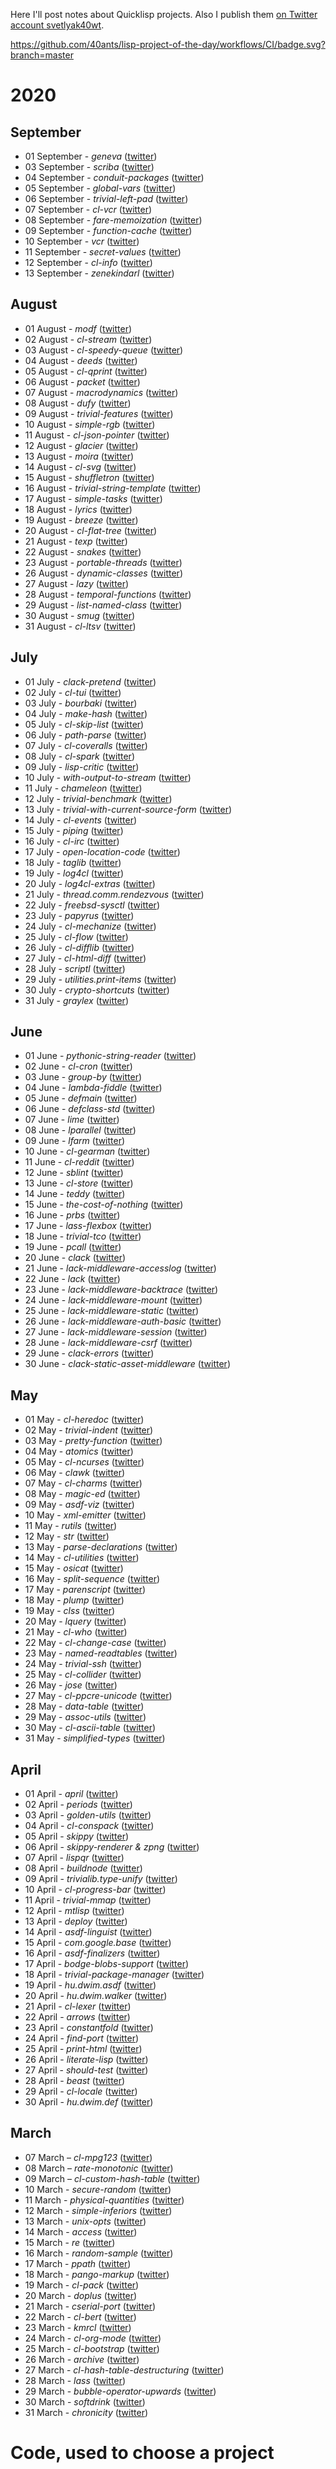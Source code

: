 # -*- encoding:utf-8 Mode: POLY-ORG;  -*- ---
Here I'll post notes about Quicklisp projects. Also I publish them
[[https://twitter.com/search?q=%40svetlyak40wt%20%23poftheday&src=typed_query&f=live][on Twitter account svetlyak40wt]].

[[https://github.com/40ants/lisp-project-of-the-day/workflows/CI/badge.svg?branch=master]]

* 2020
** September
- 01 September - [[content/2020/09/0177-geneva.org][geneva]] ([[https://twitter.com/svetlyak40wt/status/1300900818649055232][twitter]])
- 03 September - [[content/2020/09/0178-scriba.org][scriba]] ([[https://twitter.com/svetlyak40wt/status/1301583177505538048][twitter]])
- 04 September - [[content/2020/09/0179-conduit-packages.org][conduit-packages]] ([[https://twitter.com/svetlyak40wt/status/1301939615914512392][twitter]])
- 05 September - [[content/2020/09/0180-global-vars.org][global-vars]] ([[https://twitter.com/svetlyak40wt/status/1302320218321149953][twitter]])
- 06 September - [[content/2020/09/0181-trivial-left-pad.org][trivial-left-pad]] ([[https://twitter.com/svetlyak40wt/status/1302625207778242561][twitter]])
- 07 September - [[content/2020/09/0182-cl-vcr.org][cl-vcr]] ([[https://twitter.com/svetlyak40wt/status/1303063599640915978][twitter]])
- 08 September - [[content/2020/09/0183-fare-memoization.org][fare-memoization]] ([[https://twitter.com/svetlyak40wt/status/1303418854551564290][twitter]])
- 09 September - [[content/2020/09/0184-function-cache.org][function-cache]] ([[https://twitter.com/svetlyak40wt/status/1303780414864134146][twitter]])
- 10 September - [[content/2020/09/0185-vcr.org][vcr]] ([[https://twitter.com/svetlyak40wt/status/1304142183516209154][twitter]])
- 11 September - [[content/2020/09/0186-secret-values.org][secret-values]] ([[https://twitter.com/svetlyak40wt/status/1304459185543958530][twitter]])
- 12 September - [[content/2020/09/0187-cl-info.org][cl-info]] ([[https://twitter.com/svetlyak40wt/status/1304862533266931712][twitter]])
- 13 September - [[content/2020/09/0188-zenekindarl.org][zenekindarl]] ([[https://twitter.com/svetlyak40wt/status/1305236308508520448][twitter]])

** August
- 01 August - [[content/2020/08/0148-modf.org][modf]] ([[https://twitter.com/svetlyak40wt/status/1289615369510875136][twitter]])
- 02 August - [[content/2020/08/0149-cl-stream.org][cl-stream]] ([[https://twitter.com/svetlyak40wt/status/1290026260609949697][twitter]])
- 03 August - [[content/2020/08/0150-cl-speedy-queue.org][cl-speedy-queue]] ([[https://twitter.com/svetlyak40wt/status/1290395817803681793][twitter]])
- 04 August - [[content/2020/08/0151-deeds.org][deeds]] ([[https://twitter.com/svetlyak40wt/status/1290725800052916225][twitter]])
- 05 August - [[content/2020/08/0152-cl-qprint.org][cl-qprint]] ([[https://twitter.com/svetlyak40wt/status/1291109339680432129][twitter]])
- 06 August - [[content/2020/08/0153-packet.org][packet]] ([[https://twitter.com/svetlyak40wt/status/1291480619965349889][twitter]])
- 07 August - [[content/2020/08/0154-macrodynamics.org][macrodynamics]] ([[https://twitter.com/svetlyak40wt/status/1291828519027253250][twitter]])
- 08 August - [[content/2020/08/0155-dufy.org][dufy]] ([[https://twitter.com/svetlyak40wt/status/1292201597175554049][twitter]])
- 09 August - [[content/2020/08/0156-trivial-features.org][trivial-features]] ([[https://twitter.com/svetlyak40wt/status/1292559938510823424][twitter]])
- 10 August - [[content/2020/08/0157-simple-rgb.org][simple-rgb]] ([[https://twitter.com/svetlyak40wt/status/1292881944108240896][twitter]])
- 11 August - [[content/2020/08/0158-cl-json-pointer.org][cl-json-pointer]] ([[https://twitter.com/svetlyak40wt/status/1293276553695170560][twitter]])
- 12 August - [[content/2020/08/0159-glacier.org][glacier]] ([[https://twitter.com/svetlyak40wt/status/1293638583849562113][twitter]])
- 13 August - [[content/2020/08/0160-moira.org][moira]] ([[https://twitter.com/svetlyak40wt/status/1293986693717139462][twitter]])
- 14 August - [[content/2020/08/0161-cl-svg.org][cl-svg]] ([[https://twitter.com/svetlyak40wt/status/1294401139820175363][twitter]])
- 15 August - [[content/2020/08/0162-shuffletron.org][shuffletron]] ([[https://twitter.com/svetlyak40wt/status/1294733698575761412][twitter]])
- 16 August - [[content/2020/08/0163-trivial-string-template.org][trivial-string-template]] ([[https://twitter.com/svetlyak40wt/status/1295069619108171776][twitter]])
- 17 August - [[content/2020/08/0164-simple-tasks.org][simple-tasks]] ([[https://twitter.com/svetlyak40wt/status/1295457080996921344][twitter]])
- 18 August - [[content/2020/08/0165-lyrics.org][lyrics]] ([[https://twitter.com/svetlyak40wt/status/1295825819147927552][twitter]])
- 19 August - [[content/2020/08/0166-breeze.org][breeze]] ([[https://twitter.com/svetlyak40wt/status/1296181964731551744][twitter]])
- 20 August - [[content/2020/08/0167-cl-flat-tree][cl-flat-tree]] ([[https://twitter.com/svetlyak40wt/status/1296533688474390535][twitter]])
- 21 August - [[content/2020/08/0168-texp.org][texp]] ([[https://twitter.com/svetlyak40wt/status/1296862545874161666][twitter]])
- 22 August - [[content/2020/08/0169-snakes][snakes]] ([[https://twitter.com/svetlyak40wt/status/1297254695258533890][twitter]])
- 23 August - [[content/2020/08/0170-portable-threads.org][portable-threads]] ([[https://twitter.com/svetlyak40wt/status/1297595282536923137][twitter]])
- 26 August - [[content/2020/08/0171-dynamic-classes.org][dynamic-classes]] ([[https://twitter.com/svetlyak40wt/status/1298528945768341504][twitter]])
- 27 August - [[content/2020/08/0172-lazy.org][lazy]] ([[https://twitter.com/svetlyak40wt/status/1298735259480207360][twitter]])
- 28 August - [[content/2020/08/0173-temporal-functions.org][temporal-functions]] ([[https://twitter.com/svetlyak40wt/status/1299437831769780225][twitter]])
- 29 August - [[content/2020/08/0174-list-named-class.org][list-named-class]] ([[https://twitter.com/svetlyak40wt/status/1299806884493393926][twitter]])
- 30 August - [[content/2020/08/0175-smug.org][smug]] ([[https://twitter.com/svetlyak40wt/status/1300156301222215680][twitter]])
- 31 August - [[content/2020/08/0176-cl-ltsv.org][cl-ltsv]] ([[https://twitter.com/svetlyak40wt/status/1300521089387331586][twitter]])

** July
- 01 July - [[content/2020/07/0117-clack-pretend.org][clack-pretend]] ([[https://twitter.com/svetlyak40wt/status/1278412219798216704][twitter]])
- 02 July - [[content/2020/07/0118-cl-tui.org][cl-tui]] ([[https://twitter.com/svetlyak40wt/status/1278786496556916749][twitter]])
- 03 July - [[content/2020/07/0119-bourbaki.org][bourbaki]] ([[https://twitter.com/svetlyak40wt/status/1279126124610584578][twitter]])
- 04 July - [[content/2020/07/0120-make-hash.org][make-hash]] ([[https://twitter.com/svetlyak40wt/status/1279509380732522497][twitter]])
- 05 July - [[content/2020/07/0121-cl-skip-list.org][cl-skip-list]] ([[https://twitter.com/svetlyak40wt/status/1279834352575287303][twitter]])
- 06 July - [[content/2020/07/0122-path-parse.org][path-parse]] ([[https://twitter.com/svetlyak40wt/status/1280200282228621312][twitter]])
- 07 July - [[content/2020/07/0123-cl-coveralls.org][cl-coveralls]] ([[https://twitter.com/svetlyak40wt/status/1280585175706087425][twitter]])
- 08 July - [[content/2020/07/0124-cl-spark.org][cl-spark]] ([[https://twitter.com/svetlyak40wt/status/1280921510719471617][twitter]])
- 09 July - [[content/2020/07/0125-lisp-critic.org][lisp-critic]] ([[https://twitter.com/svetlyak40wt/status/1281324539671126016][twitter]])
- 10 July - [[content/2020/07/0126-with-output-to-stream.org][with-output-to-stream]] ([[https://twitter.com/svetlyak40wt/status/1281668517138509825][twitter]])
- 11 July - [[content/2020/07/0127-chameleon.org][chameleon]] ([[https://twitter.com/svetlyak40wt/status/1282017137171759104][twitter]])
- 12 July - [[content/2020/07/0128-trivial-benchmark.org][trivial-benchmark]] ([[https://twitter.com/svetlyak40wt/status/1282406653384699904][twitter]])
- 13 July - [[content/2020/07/0129-trivial-with-current-source-form.org][trivial-with-current-source-form]] ([[https://twitter.com/svetlyak40wt/status/1282756887235239936][twitter]])
- 14 July - [[content/2020/07/0130-cl-events.org][cl-events]] ([[https://twitter.com/svetlyak40wt/status/1283124802627280898][twitter]])
- 15 July - [[content/2020/07/0131-piping.org][piping]] ([[https://twitter.com/svetlyak40wt/status/1283499253231484929][twitter]])
- 16 July - [[content/2020/07/0132-cl-irc.org][cl-irc]] ([[https://twitter.com/svetlyak40wt/status/1283856499215867904][twitter]])
- 17 July - [[content/2020/07/0133-open-location-code.org][open-location-code]] ([[https://twitter.com/svetlyak40wt/status/1284225928353251330][twitter]])
- 18 July - [[content/2020/07/0134-taglib.org][taglib]] ([[https://twitter.com/svetlyak40wt/status/1284573315907149824][twitter]])
- 19 July - [[content/2020/07/0135-log4cl.org][log4cl]] ([[https://twitter.com/svetlyak40wt/status/1284913921640534017][twitter]])
- 20 July - [[content/2020/07/0136-log4cl-extras.org][log4cl-extras]] ([[https://twitter.com/svetlyak40wt/status/1285313675549650950][twitter]])
- 21 July - [[content/202/07/0137-thread.comm.rendezvous.org][thread.comm.rendezvous]] ([[https://twitter.com/svetlyak40wt/status/1285674512806273024][twitter]])
- 22 July - [[content/2020/07/0138-freebsd-sysctl.org][freebsd-sysctl]] ([[https://twitter.com/svetlyak40wt/status/1286010379659878409][twitter]])
- 23 July - [[content/2020/07/139-papyrus.org][papyrus]] ([[https://twitter.com/svetlyak40wt/status/1286378615370846209][twitter]])
- 24 July - [[content/2020/07/0140-cl-mechanize.org][cl-mechanize]] ([[https://twitter.com/svetlyak40wt/status/1286725881671692291][twitter]])
- 25 July - [[content/2020/07/0141-cl-flow.org][cl-flow]] ([[https://twitter.com/svetlyak40wt/status/1287120773598064647][twitter]])
- 26 July - [[content/2020/07/0142-cl-difflib.org][cl-difflib]] ([[https://twitter.com/svetlyak40wt/status/1287472171611303936][twitter]])
- 27 July - [[content/2020/07/0143-cl-html-diff.org][cl-html-diff]] ([[https://twitter.com/svetlyak40wt/status/1287843116893048833][twitter]])
- 28 July - [[content/2020/07/0144-scriptl.org][scriptl]] ([[https://twitter.com/svetlyak40wt/status/1288193396956430336][twitter]])
- 29 July - [[content/2020/07/0145-utilities.print-items.org][utilities.print-items]] ([[https://twitter.com/svetlyak40wt/status/1288551170408144896][twitter]])
- 30 July - [[content/2020/07/0146-crypto-shortcuts.org][crypto-shortcuts]] ([[https://twitter.com/svetlyak40wt/status/1288919782289481729][twitter]])
- 31 July - [[content/2020/07/0147-graylex.org][graylex]] ([[https://twitter.com/svetlyak40wt/status/1289286290597240832][twitter]])

** June
- 01 June - [[content/2020/06/0086-pythonic-string-reader.org][pythonic-string-reader]] ([[https://twitter.com/svetlyak40wt/status/1267519478511874052][twitter]])
- 02 June - [[content/2020/06/0087-cl-cron.org][cl-cron]] ([[https://twitter.com/svetlyak40wt/status/1267908838470160393][twitter]])
- 03 June - [[content/2020/06/0088-group-by.org][group-by]] ([[https://twitter.com/svetlyak40wt/status/1268237575426318338][twitter]])
- 04 June - [[content/2020/06/0089-lambda-fiddle.org][lambda-fiddle]] ([[http://40ants.com/lisp-project-of-the-day/2020/05/0067-parse-declarations.html][twitter]])
- 05 June - [[content/2020/06/0090-defmain.org][defmain]] ([[https://twitter.com/svetlyak40wt/status/1268991267490484224][twitter]])
- 06 June - [[content/2020/06/0091-defclass-std.org][defclass-std]] ([[https://twitter.com/svetlyak40wt/status/1269343729724338181][twitter]])
- 07 June - [[content/2020/06/0092-lime.org][lime]] ([[https://twitter.com/svetlyak40wt/status/1269742654277005312][twitter]])
- 08 June - [[content/2020/06/0093-lparallel.org][lparallel]] ([[https://twitter.com/svetlyak40wt/status/1270024901227929602][twitter]])
- 09 June - [[content/2020/06/0094-lfarm.org][lfarm]] ([[https://twitter.com/svetlyak40wt/status/1270417617166258176][twitter]])
- 10 June - [[content/2020/06/0095-cl-gearman][cl-gearman]] ([[https://twitter.com/svetlyak40wt/status/1270782560096989184][twitter]])
- 11 June - [[content/2020/06/0096-cl-reddit.org][cl-reddit]] ([[https://twitter.com/svetlyak40wt/status/1271181659057070083][twitter]])
- 12 June - [[content/2020/06/0097-sblint.org][sblint]] ([[https://twitter.com/svetlyak40wt/status/1271542482338304001][twitter]])
- 13 June - [[content/2020-06-13/0098-cl-store.org][cl-store]] ([[https://twitter.com/svetlyak40wt/status/1271915568342450176][twitter]])
- 14 June - [[content/2020/06/0099-teddy.org][teddy]] ([[https://twitter.com/svetlyak40wt/status/1272258802683916288][twitter]])
- 15 June - [[content/2020/06/0100-the-cost-of-nothing.org][the-cost-of-nothing]] ([[https://twitter.com/svetlyak40wt/status/1272611434422304768][twitter]])
- 16 June - [[content/2020/06/0101-prbs.org][prbs]] ([[https://twitter.com/svetlyak40wt/status/1272974146218201088][twitter]])
- 17 June - [[content/2020/06/0102-lass-flexbox.org][lass-flexbox]] ([[https://twitter.com/svetlyak40wt/status/1273305547740188672][twitter]])
- 18 June - [[content/2020/06/0103-trivial-tco.org][trivial-tco]] ([[https://twitter.com/svetlyak40wt/status/1273708246243647488][twitter]])
- 19 June - [[content/2020/06/0104-pcall.org][pcall]] ([[https://twitter.com/svetlyak40wt/status/1274073411128623106][twitter]])
- 20 June - [[content/2020/06/0105-clack.org][clack]] ([[https://twitter.com/svetlyak40wt/status/1274405391300993027][twitter]])
- 21 June - [[content/2020/06/0106-lack-middleware-accesslog.org][lack-middleware-accesslog]] ([[https://twitter.com/svetlyak40wt/status/1274800051018235904][twitter]])
- 22 June - [[content/2020/06/0107-lack.org][lack]] ([[https://twitter.com/svetlyak40wt/status/1275149521505390593][twitter]])
- 23 June - [[content/2020/06/0108-lack-middleware-backtrace.org][lack-middleware-backtrace]] ([[https://twitter.com/svetlyak40wt/status/1275522888523829250][twitter]])
- 24 June - [[content/2020/06/0109-lack-middleware-mount.org][lack-middleware-mount]] ([[https://twitter.com/svetlyak40wt/status/1275879534756233216][twitter]])
- 25 June - [[content/2020/06/0110-lack-middleware-static.org][lack-middleware-static]] ([[https://twitter.com/svetlyak40wt/status/1276217285167001601][twitter]])
- 26 June - [[content/2020/06/0111-lack-middleware-auth-basic.org][lack-middleware-auth-basic]] ([[https://twitter.com/svetlyak40wt/status/1276572549795713026][twitter]])
- 27 June - [[content/2020/06/0112-lack-middleware-session.org][lack-middleware-session]] ([[https://twitter.com/svetlyak40wt/status/1276991422504349696][twitter]])
- 28 June - [[content/2020/06/0113-lack-middleware-csrf.org][lack-middleware-csrf]] ([[https://twitter.com/svetlyak40wt/status/1277333012045234177][twitter]])
- 29 June - [[content/2020/06/0114-clack-errors.org][clack-errors]] ([[https://twitter.com/svetlyak40wt/status/1277666142618890240][twitter]])
- 30 June - [[content/2020/06/0115-clack-static-asset-middleware.org][clack-static-asset-middleware]] ([[https://twitter.com/svetlyak40wt/status/1278053836771524608][twitter]])

** May
- 01 May - [[content/2020/05/0055-cl-heredoc.org][cl-heredoc]] ([[https://twitter.com/svetlyak40wt/status/1256294437010931712][twitter]])
- 02 May - [[content/2020/05/0056-trivial-indent.org][trivial-indent]] ([[https://twitter.com/svetlyak40wt/status/1256668072422899713][twitter]])
- 03 May - [[content/2020/05/0057-pretty-function.org][pretty-function]] ([[https://twitter.com/svetlyak40wt/status/1257048413427978241][twitter]])
- 04 May - [[content/2020/05/0058-atomics.org][atomics]] ([[https://twitter.com/svetlyak40wt/status/1257279361348239360][twitter]])
- 05 May - [[content/2020/05/0059-cl-ncurses.org][cl-ncurses]] ([[https://twitter.com/svetlyak40wt/status/1257769475002322945][twitter]])
- 06 May - [[content/2020/05/0060-clawk.org][clawk]] ([[https://twitter.com/svetlyak40wt/status/1258113663128518660][twitter]])
- 07 May - [[content/2020/05/0061-cl-charms.org][cl-charms]] ([[https://twitter.com/svetlyak40wt/status/1258483627530346496][twitter]])
- 08 May - [[content/2020/05/0062-magic-ed.org][magic-ed]] ([[https://twitter.com/svetlyak40wt/status/1258841379582738436][twitter]])
- 09 May - [[content/2020/05/0063-asdf-viz.org][asdf-viz]] ([[https://twitter.com/svetlyak40wt/status/1259217595699466241][twitter]])
- 10 May - [[content/2020/05/0064-xml-emitter.org][xml-emitter]] ([[https://twitter.com/svetlyak40wt/status/1259503402230390784][twitter]])
- 11 May - [[content/2020/05/0065-rutils.org][rutils]] ([[https://twitter.com/svetlyak40wt/status/1259893019131682824][twitter]])
- 12 May - [[content/2020/05/0066-str.org][str]] ([[https://twitter.com/svetlyak40wt/status/1260279004067749888][twitter]])
- 13 May - [[content/2020/05/0067-parse-declarations.org][parse-declarations]] ([[https://twitter.com/svetlyak40wt/status/1260645157289881600][twitter]])
- 14 May - [[content/2020/05/0068-cl-utilities.org][cl-utilities]] ([[https://twitter.com/svetlyak40wt/status/1261011829746274304][twitter]])
- 15 May - [[content/2020/05/0069-osicat.org][osicat]] ([[https://twitter.com/svetlyak40wt/status/1261392055743311873][twitter]])
- 16 May - [[content/2020/05/0070-split-sequence.org][split-sequence]] ([[https://twitter.com/svetlyak40wt/status/1261735950213943302][twitter]])
- 17 May - [[content/2020/05/0071-parenscript.org][parenscript]] ([[https://twitter.com/svetlyak40wt/status/1262100811640967169][twitter]])
- 18 May - [[content/2020/05/0072-plump.org][plump]] ([[https://twitter.com/svetlyak40wt/status/1262443990021963777][twitter]])
- 19 May - [[content/2020/05/0073-clss.org][clss]] ([[https://twitter.com/svetlyak40wt/status/1262820171741265921][twitter]])
- 20 May - [[content/2020/05/0074-lquery.org][lquery]] ([[https://twitter.com/svetlyak40wt/status/1263152708468518913][twitter]])
- 21 May - [[content/2020/05/0075-cl-who.org][cl-who]] ([[https://twitter.com/svetlyak40wt/status/1263532054525902848][twitter]])
- 22 May - [[content/2020/05/0076-cl-change-case.org][cl-change-case]] ([[https://twitter.com/svetlyak40wt/status/1263898979282141184][twitter]])
- 23 May - [[content/2020/05/0077-named-readtables.org][named-readtables]] ([[https://twitter.com/svetlyak40wt/status/1264257101175689218][twitter]])
- 24 May - [[content/2020/05/0078-trivial-ssh.org][trivial-ssh]] ([[https://twitter.com/svetlyak40wt/status/1264615051912151041][twitter]])
- 25 May - [[content/2020/05/0079-cl-collider.org][cl-collider]] ([[https://twitter.com/svetlyak40wt/status/1264970668854120449][twitter]])
- 26 May - [[content/2020/05/0080-jose.org][jose]] ([[https://twitter.com/svetlyak40wt/status/1265325558000484354][twitter]])
- 27 May - [[content/2020/05/0081-cl-ppcre-unicode.org][cl-ppcre-unicode]] ([[https://twitter.com/svetlyak40wt/status/1265695892285292545][twitter]])
- 28 May - [[content/2020/28/0082-data-table.org][data-table]] ([[https://twitter.com/svetlyak40wt/status/1266117466096369664][twitter]])
- 29 May - [[content/2020/05/0083-assoc-utils.org][assoc-utils]] ([[https://twitter.com/svetlyak40wt/status/1266431240925843456][twitter]])
- 30 May - [[content/2020/0084-cl-ascii-table.org][cl-ascii-table]] ([[https://twitter.com/svetlyak40wt/status/1266805748748767232][twitter]])
- 31 May - [[content/2020/05/0085-simplified-types.org][simplified-types]] ([[https://twitter.com/svetlyak40wt/status/1267165838039285760][twitter]])

** April
- 01 April - [[content/2020/04/0025-april.org][april]] ([[https://twitter.com/svetlyak40wt/status/1245315377397186568][twitter]])
- 02 April - [[content/2020/04/0026-periods.org][periods]] ([[https://twitter.com/svetlyak40wt/status/1245693772316528641][twitter]])
- 03 April - [[content/2020/04/0027-golden-utils.org][golden-utils]] ([[https://twitter.com/svetlyak40wt/status/1246106685745311777][twitter]])
- 04 April - [[content/2020/04/0028-cl-conspack.org][cl-conspack]] ([[https://twitter.com/svetlyak40wt/status/1246429190439739399][twitter]])
- 05 April - [[content/2020/04/0029-skippy][skippy]] ([[https://twitter.com/svetlyak40wt/status/1246779138335289346][twitter]])
- 06 April - [[content/2020/03/0030-skippy-renderer.org][skippy-renderer & zpng]] ([[https://twitter.com/svetlyak40wt/status/1247269224860581896][twitter]])
- 07 April - [[content/2020/04/0031-lispqr.org][lispqr]] ([[https://twitter.com/svetlyak40wt/status/1247548175352823808][twitter]])
- 08 April - [[content/2020/04/0032-buildnode.org][buildnode]] ([[https://twitter.com/svetlyak40wt/status/1247931828071211008][twitter]])
- 09 April - [[content/2020/04/0033-trivialib.type-unify.org][trivialib.type-unify]] ([[https://twitter.com/svetlyak40wt/status/1248304050778583040][twitter]])
- 10 April - [[content/2020/04/0034-cl-progress-bar.org][cl-progress-bar]] ([[https://twitter.com/svetlyak40wt/status/1248662624465833989][twitter]])
- 11 April - [[content/2020/04/0035-trivial-mmap.org][trivial-mmap]] ([[https://twitter.com/svetlyak40wt/status/1249021775742226432][twitter]])
- 12 April - [[content/2020/04/0036-mtlisp.org][mtlisp]] ([[https://twitter.com/svetlyak40wt/status/1249437833858867200][twitter]])
- 13 April - [[content/2020/04/0037-deploy.org][deploy]] ([[https://twitter.com/svetlyak40wt/status/1249776210709708801][twitter]])
- 14 April - [[content/2020/04/0038-asdf-linguist.org][asdf-linguist]] ([[https://twitter.com/svetlyak40wt/status/1250125216447152128][twitter]])
- 15 April - [[content/2020/04/0039-com.google.base.org][com.google.base]] ([[https://twitter.com/svetlyak40wt/status/1250523505382363137][twitter]])
- 16 April - [[content/2020/04/0040-asdf-finalizers.org][asdf-finalizers]] ([[https://twitter.com/svetlyak40wt/status/1250840036184113155][twitter]])
- 17 April - [[content/2020/04/0041-bodge-blobs-support.org][bodge-blobs-support]] ([[https://twitter.com/svetlyak40wt/status/1251183079072432129][twitter]])
- 18 April - [[content/2020/04/0042-trivial-package-manager.org][trivial-package-manager]] ([[https://twitter.com/svetlyak40wt/status/1251518621165248512][twitter]])
- 19 April - [[content/2020/04/0043-hu.dwim.asdf.org][hu.dwim.asdf]] ([[https://twitter.com/svetlyak40wt/status/1251946744356777991][twitter]])
- 20 April - [[content/2020/04/0044-hu.dwim.walker.org][hu.dwim.walker]] ([[https://twitter.com/svetlyak40wt/status/1252332579526709249][twitter]])
- 21 April - [[content/2020/04/0045-cl-lexer.org][cl-lexer]] ([[https://twitter.com/svetlyak40wt/status/1252668190968238081][twitter]])
- 22 April - [[content/2020/04/0046-arrows.org][arrows]] ([[https://twitter.com/svetlyak40wt/status/1253050884461932551][twitter]])
- 23 April - [[content/2020/04/0047-constantfold.org][constantfold]] ([[https://twitter.com/svetlyak40wt/status/1253405484465479680][twitter]])
- 24 April - [[content/2020/04/0048-find-port.org][find-port]] ([[https://twitter.com/svetlyak40wt/status/1253742586927480832][twitter]])
- 25 April - [[content/2020/04/0049-print-html.org][print-html]] ([[https://twitter.com/svetlyak40wt/status/1254090822192152577][twitter]])
- 26 April - [[content/2020/04/0050-literate-lisp.org][literate-lisp]] ([[https://twitter.com/svetlyak40wt/status/1254493004695560194][twitter]])
- 27 April - [[content/2020/04/0051-should-test.org][should-test]] ([[https://twitter.com/svetlyak40wt/status/1254838764913950721][twitter]])
- 28 April - [[content/2020/04/0052-beast.org][beast]] ([[https://twitter.com/svetlyak40wt/status/1255227547379531777][twitter]])
- 29 April - [[content/2020/04/0053-cl-locale.org][cl-locale]] ([[https://twitter.com/svetlyak40wt/status/1255599103255420933][twitter]])
- 30 April - [[content/2020/04/0054-hu.dwim.def.org][hu.dwim.def]] ([[https://twitter.com/svetlyak40wt/status/1255941098905755649][twitter]])

** March
- 07 March – [[content/2020/03/0000-cl-mpg123.org][cl-mpg123]] ([[https://twitter.com/svetlyak40wt/status/1236275871989878784][twitter]])
- 08 March – [[content/2020/03/0001-rate-monotonic.org][rate-monotonic]] ([[https://twitter.com/svetlyak40wt/status/1236551575159607296][twitter]])
- 09 March – [[content/2020/03/0002-cl-custom-hash-table.org][cl-custom-hash-table]] ([[https://twitter.com/svetlyak40wt/status/1237070320206561282][twitter]])
- 10 March - [[content/2020/03/0003-secure-random.org][secure-random]] ([[https://twitter.com/svetlyak40wt/status/1237395451478851585][twitter]])
- 11 March - [[content/2020/03/0004-physical-quantities.org][physical-quantities]] ([[https://twitter.com/svetlyak40wt/status/1237719603477872640][twitter]])
- 12 March - [[content/2020/03/0005-simple-inferiors.org][simple-inferiors]] ([[https://twitter.com/svetlyak40wt/status/1238071476860989440][twitter]])
- 13 March - [[content/2020/03/0006-unix-opts.org][unix-opts]] ([[https://twitter.com/svetlyak40wt/status/1238386638088212480][twitter]])
- 14 March - [[content/2020/03/0007-access.org][access]] ([[https://twitter.com/svetlyak40wt/status/1238937927222255617][twitter]])
- 15 March - [[content/2020/03/0008-re.org][re]] ([[https://twitter.com/svetlyak40wt/status/1239110401419358210][twitter]])
- 16 March - [[content/2020/03/0009-random-sample.org][random-sample]] ([[https://twitter.com/svetlyak40wt/status/1239446033291194368][twitter]])
- 17 March - [[content/2020/03/0010-ppath.org][ppath]] ([[https://twitter.com/svetlyak40wt/status/1239943718448365569][twitter]])
- 18 March - [[content/2020/03/0011-pango-markup.org][pango-markup]] ([[https://twitter.com/svetlyak40wt/status/1240168844003618816][twitter]])
- 19 March - [[content/2020/03/0012-cl-pack.org][cl-pack]] ([[https://twitter.com/svetlyak40wt/status/1240717258755694592][twitter]])
- 20 March - [[content/2020/03/0013-doplus.org][doplus]] ([[https://twitter.com/svetlyak40wt/status/1241045194927230976][twitter]])
- 21 March - [[content/2020/03/0014-cserial-port.org][cserial-port]] ([[https://twitter.com/svetlyak40wt/status/1241407253804126208][twitter]])
- 22 March - [[content/2020/03/0015-cl-bert.org][cl-bert]] ([[https://twitter.com/svetlyak40wt/status/1241722134797443074][twitter]])
- 23 March - [[content/2020/03/0016-kmrcl.org][kmrcl]] ([[https://twitter.com/svetlyak40wt/status/1242093281330241536][twitter]])
- 24 March - [[content/2020/03/0017-cl-org-mode.org][cl-org-mode]] ([[https://twitter.com/svetlyak40wt/status/1242466873662373889][twitter]])
- 25 March - [[content/2020/03/0018-cl-bootstrap.org][cl-bootstrap]] ([[https://twitter.com/svetlyak40wt/status/1242900031881056256][twitter]])
- 26 March - [[content/2020/03/0019-archive.org][archive]] ([[https://twitter.com/svetlyak40wt/status/1243114779763507200][twitter]])
- 27 March - [[content/2020/03/0020-cl-hash-table-destructuring.org][cl-hash-table-destructuring]] ([[https://twitter.com/svetlyak40wt/status/1243506491040116737][twitter]])
- 28 March - [[content/2020/03/0021-lass.org][lass]] ([[https://twitter.com/svetlyak40wt/status/1243862908217569283][twitter]])
- 29 March - [[content/2020/03/0022-bubble-operator-upwards.org][bubble-operator-upwards]] ([[https://twitter.com/svetlyak40wt/status/1244319074353643520][twitter]])
- 30 March - [[content/2020/03/0023-softdrink.org][softdrink]] ([[https://twitter.com/svetlyak40wt/status/1244581585246195712][twitter]])
- 31 March - [[content/2020/03/0024-chronicity.org][chronicity]] ([[https://twitter.com/svetlyak40wt/status/1244917161237401603][twitter]])

* Code, used to choose a project

First of all, we need to define a package for our code:

#+BEGIN_SRC lisp
(defpackage #:poftheday
  (:use #:cl)
  (:import-from #:rutils
                #:iter
                #:with
                #:fmt)
  (:export
   #:choose))
(in-package poftheday)
#+END_SRC

Then a function to select random project among all projects, provided by
Quicklisp. Quicklisp client call them "releases".

#+BEGIN_SRC lisp
(defun choose ()
  (let ((published (find-published-systems)))
    (flet ((is-published (release)
             (loop for system-file in (ql::system-files release)
                   for system-name = (str:replace-all ".asd" "" system-file)
                   when (member system-name published :test #'string-equal)
                   do (return-from is-published t))))
      (let* ((releases (ql::provided-releases t))
             (non-published (remove-if #'is-published releases))
             (idx (random (length non-published)))
             (release (nth idx non-published)))
        (values
         (ql::project-name release)
         (ql::system-files release))))))
#+END_SRC

By the way, this function will choose all projects from all installed
Quicklisp distributions. You can have many of them:

#+BEGIN_SRC lisp :load no :wrap
  CL-USER> (ql-dist:install-dist "http://dist.ultralisp.org/"
                                 :prompt nil)
  CL-USER> (ql-dist:all-dists)
  (#<QL-DIST:DIST quicklisp 2019-08-13> #<QL-DIST:DIST ultralisp 20200307123509>)
#+END_SRC

To make randomizer choose different packages after Lisp restart, we need
to initialize it:

#+BEGIN_SRC lisp

  (setf *random-state*
        (make-random-state t))

#+END_SRC

* Here is how a website is rendered

** Collecting source files

First, we need to read walk all org-mode files in folder "content".
We will keep a relative path pointing to the file and parse this file
with cl-org-mode:

#+BEGIN_SRC lisp

(defclass file ()
  ((filename :initarg :filename
             :type string
             :documentation "A relative path to the source org-mode file."
             :reader get-filename)
   (root :initarg :root
         :documentation "Parsed org-mode document, root node."
         :reader get-root)))


(defmethod print-object ((file file) stream)
  (print-unreadable-object (file stream :type t)
    (format stream "~A" (get-filename file))))


(defun read-files ()
  (uiop:while-collecting (collect)
    (flet ((org-mode-p (name)
             (string-equal (pathname-type name)
                           "org"))
           (make-file (filename)
             (collect
                 (let ((relative-filename
                         (ppath:relpath (pathname-to-string filename)
                                        "content/")))
                   (make-instance 'file
                                  :filename relative-filename
                                  :root (cl-org-mode::read-org-file filename))))))
      (cl-fad:walk-directory "content/"
                             #'make-file
                             :test #'org-mode-p))))
#+END_SRC

** Rendering org-mode to HTML

*** A page skeleton
For each page we need a skeleton with header, footer and necessary
Bootstrap styles.

With "cl-who" easiest way to create template is to use lisp macro like
that:

#+BEGIN_SRC lisp

(eval-when (:compile-toplevel :load-toplevel :execute)
  (defparameter *google-code* "
  <!-- Global site tag (gtag.js) - Google Analytics -->
  <script async src=\"https://www.googletagmanager.com/gtag/js?id=UA-162105820-1\"></script>
  <script>
    window.dataLayer = window.dataLayer || [];
    function gtag(){dataLayer.push(arguments);}
    gtag('js', new Date());
  
    gtag('config', 'UA-162105820-1');
  </script>
  "))


(defvar *index-uri* nil
  "This is a path to the site's top level. When it is nil, consider we are on the front page.")


(defun construct-uri (uri &rest args)
  (if *index-uri*
      (concatenate 'string
                   *index-uri*
                   (apply #'rutils:fmt uri args))
      (apply #'rutils:fmt uri args)))


(defmacro app-page ((stream &key title index-uri (site-title "Lisp Project of the Day")) &body body)
  `(let ((*index-uri* ,index-uri))
     (cl-who:with-html-output (*standard-output* ,stream :prologue t :indent t)
       (:html :lang "en"
         (:head
          (:meta :charset "utf-8")
          ,@(when title
              `((:title (cl-who:esc ,title))))
          (:link :rel "alternate"
                 :href "https://40ants.com/lisp-project-of-the-day/rss.xml"
                 :type "application/rss+xml")
          (:meta :name "viewport"
                 :content "width=device-width, initial-scale=1")
          ,*google-code*
          (:link
           :type "text/css"
           :rel "stylesheet"
           :href  ,cl-bootstrap:*bootstrap-css-url*)
          (:script :src ,cl-bootstrap:*jquery-url*)
          (:script :src ,cl-bootstrap:*bootstrap-js-url*)
          (:link :rel "stylesheet"
                 :href "../../highlight/styles/tomorrow-night.css")
          (:script :src "../../highlight/highlight.pack.js")
          (:script "hljs.initHighlightingOnLoad();")
          (:style "

.tags .label {
    margin-right: 1em;
}
.posts tr {
    line-height: 1.7em;
}
.posts tr td.number {
    font-weight: bold;
    padding-right: 0.7em;
}
.posts tr td.tags {
    padding-left: 0.7em;
}
h1 .tags {
    font-size: 1.2rem;
    position: relative;
    left: 1.5rem;
    top: -1.5rem;
}
.tags a {
    text-decoration: none;
}
"))
         (:body 
          (cl-bootstrap:bs-container ()
            (cl-bootstrap:bs-row
              (:a :href "https://40ants.com/lisp-project-of-the-day/rss.xml"
                  :style "display: block; float: right;"
                  (:img :alt "RSS Feed"
                        :src "https://40ants.com/lisp-project-of-the-day/media/images/rss.png"))
              (:header
               (:h1 :style "text-align: center"
                    (if ,index-uri
                        (cl-who:htm
                         (:a :href (rutils:fmt "~Aindex.html" ,index-uri)
                             (cl-who:esc ,site-title)))
                        (cl-who:esc ,site-title)))
               ,@(when title
                   `((:h2 :style "text-align: center"
                          (cl-who:esc ,title)))))
              (cl-bootstrap:bs-col-md ()
                (:center
                 (:h3 "You can support this project by donating at:")
                 (:a :href "https://www.patreon.com/bePatron?u=33868637"
                     (:img :alt "Donate using Patreon"
                           :src "https://40ants.com/lisp-project-of-the-day/media/images/patreon-btn.png"
                           :width "160"))
                 (:a :href "https://liberapay.com/poftheday/donate"
                     (:img :alt "Donate using Liberapay"
                           :src "https://liberapay.com/assets/widgets/donate.svg"))
                 (:p "Or see "
                     (:a :href "https://40ants.com/lisp-project-of-the-day/patrons/index.html"
                         "the list of project sponsors")
                     "."))
                ,@body))
            (:div
             (:hr)
             (:center
              (:p (cl-who:str "Brought to you by 40Ants under&nbsp;")
                  (:a :rel "license"
                      :href "http://creativecommons.org/licenses/by-sa/4.0/"
                      (:img :alt "Creative Commons License"
                            :style "border-width:0"
                            :src "https://i.creativecommons.org/l/by-sa/4.0/88x31.png")))))))))))

#+END_SRC
*** Generation of separate pages for articles

When source files are collected, we need to render them to HTML inside
the "docs" folder. Github will use content of this folder, to serve the
site at http://40ants.com/lisp-project-of-the-day/

To render the page, we need to extract a title from the first outline
node of org-mode file:

#+BEGIN_SRC lisp

(defun remove-tags (title)
  (cl-ppcre:regex-replace-all " *:.*:$" title ""))

(defun extract-tags (title)
  (declare (type simple-string title))
  (when (find #\: title :test #'char=)
    (mapcar (alexandria:curry #'str:replace-all "_" "-")
            (str:split #\:
                       (cl-ppcre:regex-replace-all ".*?:(.*):$" title "\\1")))))

(defun get-title (file)
  ;; Title can ends with tags, we need to extract them
  ;; and return as a second value.   
  (let ((full-title (cl-org-mode::node.heading
                     (cl-org-mode::node.next-node
                      (get-root file)))))
    (values (remove-tags full-title)
            (extract-tags full-title))))

#+END_SRC

I'll need to render HTML in two modes. First one - for the web page, and
second - for RSS feed. For RSS feed I need to omit the first H1 header
and a table of properties.

#+BEGIN_SRC lisp

(defvar *rss-mode* nil)

#+END_SRC

Org mode file can contain nodes of different types, we will render them
using this generic function:

#+BEGIN_SRC lisp

(defgeneric render-node (node stream)
  (:documentation "Renders org-mode node into the HTML stream"))

#+END_SRC

Outline node contains a header of a section and should be rendered as
H1, H2, etc:

#+BEGIN_SRC lisp

(defmethod render-node ((node cl-org-mode::outline-node) stream)
  (cl-who:with-html-output (stream)
    ;; First node is a title
    (with ((level (1- (length (cl-org-mode::node.heading-level-indicator node))))
           (full-title (cl-org-mode::node.heading node))
           (title (remove-tags full-title)))
      (ecase level
        (1 (unless *rss-mode*
             (cl-who:htm
              (:h1 (cl-who:esc title)
                   (:span :class "tags"
                          (loop for tag in (extract-tags full-title)
                          do (cl-who:htm
                              (:a :href (construct-uri "tags/~A.html" tag)
                                  (cl-bootstrap:bs-label ()
                                    (cl-who:esc tag))))))))))
        (2 (cl-who:htm
            (:h2 (cl-who:esc title))))
        (3 (cl-who:htm
            (:h3 (cl-who:esc title)))))))
  (call-render-for-all-children node stream))

#+END_SRC

First outline of the article can have properties. These properties
describe the state of the project, if it has documentation, how active
it is, etc. These properties have grades:

- :) everything is good
- :| means, for example, that documentation exists as a short readme and
  dont cover all functionality
- :( the project lack of this category at all.

#+BEGIN_SRC lisp

(defun smile->unicode (text)
  (arrows:->>
      text
    (str:replace-all ":)" "😀")
    (str:replace-all ":|" "🤨")
    (str:replace-all ":(" "🥺")))

(defmethod render-node ((node cl-org-mode::properties-node) stream)
  (unless *rss-mode*
    (cl-who:with-html-output (stream)
      (:table :style "position: relative; float: right; background-color: #F1F1F1; padding: 1em; margin-left: 1em; margin-bottom: 1em; border: 1px solid #D1D1D1;"
              (mapcar
               (lambda (item)
                 (render-node item stream))
               (cl-org-mode::node.children node))))))

(defmethod render-node ((node cl-org-mode::property-node) stream)
  (cl-who:with-html-output (stream)
    (:tr
     (:td :style "padding-left: 0.5rem; padding-right: 0.5rem"
          (cl-who:esc
           (cl-org-mode::property-node.property node)))
     (:td :style "padding-left: 0.5rem; padding-right: 0.5rem; border-left: 1px solid #DDD"
          (cl-who:esc
           (smile->unicode
            (cl-org-mode::property-node.value node)))))))

#+END_SRC

Text node contains code snippets, we need to wrap them into
<code> tags and add a syntax highlighting:

#+BEGIN_SRC lisp

(defmethod render-node ((node cl-org-mode::src-node) stream)
  (let ((mode (str:trim (cl-org-mode::node.emacs-mode node)))
        (text (str:trim (cl-org-mode::node.text node))))

    (cond
      ((and (str:starts-with-p "html " mode)
            (str:containsp ":render-without-code" mode))
       
       (cl-who:with-html-output (stream)
         (cl-who:str text)))
      
      ((and (str:starts-with-p "html " mode)
            (str:containsp ":render" mode))
       
       (cl-who:with-html-output (stream)
         (:h4 "Code")
         (:pre
          (:code :class mode
                 (cl-who:esc text))))

       (cl-who:with-html-output (stream)
         (:h4 "Result")
         (cl-who:str text)))
      (t
       (cl-who:with-html-output (stream)
         (:pre
          (:code :class mode
                 (cl-who:esc text))))))))

(defmethod render-node ((node cl-org-mode::closing-delimiter-node) stream)
  ;; Closing delimiters for source code blocks should be ignored.
  )

#+END_SRC

In text node we need to process paragraphs, links, images and quotes. We
will use a separate function to process text like this:

#+BEGIN_QUOTE
Today's Common Lisp project of the Day is: rate-monotonic.

It is a periodic thread scheduler inspired by RTEMS:

http://quickdocs.org/rate-monotonic/
#+END_QUOTE

into HTML:

#+BEGIN_QUOTE
<p>Today's Common Lisp project of the Day is: rate-monotonic.</p>

<p>It is a periodic thread scheduler inspired by RTEMS:</p>

<a href="http://quickdocs.org/rate-monotonic/">http://quickdocs.org/rate-monotonic/</a>
#+END_QUOTE

To do this, we'll write a simple state machine, which will read
text line by line and wrap it's pieces in appropriate HTML tags:

#+BEGIN_SRC lisp

(defun replace-images (text)
  (cl-ppcre:regex-replace-all
   "\\[\\[(.*?\\.(png|jpg|gif))\\]\\]"
   text
   "<img style=\"max-width: 100%\" src=\"\\1\"/>"))

(defun replace-links (text)
  (cl-ppcre:regex-replace-all
   "\\[\\[(.*?)\\]\\[(.*?)\\]\\]"
   text
   "<a href=\"\\1\">\\2</a>"))

(defun replace-raw-urls (text)
  (cl-ppcre:regex-replace-all
   "(^| )(https?://.*?)[,.!]?( |$)"
   text
   "\\1<a href=\"\\2\">\\2</a>\\3"))

(defun replace-inline-code (text)
  (cl-ppcre:regex-replace-all
   "~(.*?)~"
   text
   "<code>\\1</code>"))

(defun replace-org-mode-markup-with-html (text)
  (replace-inline-code
   (replace-raw-urls
    (replace-links
     (replace-images
      text)))))

(defun render-text (text stream)
  (let ((buffer nil)
        (reading-quote nil)
        (reading-list nil))
    (labels
        ((write-paragraph ()
           (cl-who:with-html-output (stream)
             (:p (cl-who:str
                  ;; Here we don't escape the text, because
                  ;; it is from trusted source and will contain
                  ;; links to the images
                  (replace-org-mode-markup-with-html
                   (str:join " " (nreverse buffer))))))
           (write-char #\Newline stream)
           (setf buffer nil))
         (write-quote ()
           (cl-who:with-html-output (stream)
             (:blockquote
              (:pre
               (cl-who:esc
                (str:join #\Newline (nreverse buffer))))))
           (write-char #\Newline stream)
           (setf buffer nil))
         (write-list ()
           (cl-who:with-html-output (stream)
             (:ul
              (loop for item in (reverse buffer)
                    do (cl-who:htm
                        (:li (cl-who:str (replace-org-mode-markup-with-html item)))))))
           (write-char #\Newline stream)
           (setf buffer nil))
         (process (line)
           (cond
             ((and (str:starts-with-p "- " line)
                   (not reading-quote))
              (push (subseq line 2)
                    buffer)
              (setf reading-list t))
             ((and reading-list
                   (string= line ""))
              (write-list)
              (setf reading-list nil))
             (reading-list
              (setf buffer
                    (list*
                     (format nil "~A ~A"
                             (car buffer)
                             line)
                     (cdr buffer))))
             ((string-equal line
                            "#+BEGIN_QUOTE")
              (setf reading-quote t))
             ((string-equal line
                            "#+END_QUOTE")
              (setf reading-quote nil)
              (write-quote))
             ((not (string= line ""))
              (push line buffer))
             ((and (not reading-quote)
                   (and (string= line "")
                        buffer))
              (write-paragraph)))))
      (mapc #'process
            (str:split #\Newline text)))))

#+END_SRC

Now, we will use this text processing function to render all text nodes
in our org-mode files:

#+BEGIN_SRC lisp

(defmethod render-node ((node cl-org-mode::text-node) stream)
  (render-text (cl-org-mode::node.text node)
               stream))

#+END_SRC

Now it is time to write a code which will render all org mode files into HTML:

#+BEGIN_SRC lisp

(defun make-output-filename (file)
  (check-type file file)
  (ppath:join "docs"
              (format nil "~A.html" (car (ppath:splitext (get-filename file))))))

(defmethod render-node ((file file) stream)
  (render-node (get-root file)
               stream))

(defun call-render-for-all-children (node stream)
  (loop for child in (cl-org-mode::node.children node)
        do (render-node child
                        stream)))

(defmethod render-node ((file cl-org-mode::org-file) stream)
  (call-render-for-all-children file stream))

(defun render-file (file)
  (with ((filename (make-output-filename file))
         (title (get-title file)))
    (ensure-directories-exist filename)

    (alexandria:with-output-to-file (stream filename :if-exists :supersede)
      (app-page (stream :index-uri "../../"
                        :title title)
        (cl-who:with-html-output (stream)
          (render-node file stream)
          (write-string "
<script src=\"https://utteranc.es/client.js\"
        repo=\"40ants/lisp-project-of-the-day\"
        issue-term=\"title\"
        label=\"comments\"
        theme=\"github-light\"
        crossorigin=\"anonymous\"
        async>
</script>
" stream))))))
  
#+END_SRC

*** Writing RSS feed

We want to show in RSS only posts, published at Twitter. This
information can be extracted from the README.org, because there I'm
adding a link to the tweet. If there is a link, the post is published.

So, we have to find all list items inside "2020" heading and choose only
those, having a link to the twitter.

#+BEGIN_SRC lisp

(defun find-published-systems ()
  (let* ((file (cl-org-mode::read-org-file "README.org"))
         (years (loop for node = file then (cl-org-mode::node.next-node node)
                      while node
                      when (and (typep node 'cl-org-mode::outline-node)
                                (str:starts-with-p "20"
                                                   (cl-org-mode::node.heading node)))
                      collect node))
         (months (loop for year in years
                       appending (cl-org-mode::node.children year)))
         (text-nodes (loop for month in months
                           appending (cl-org-mode::node.children month)))
         (texts (loop for node in text-nodes
                      collect (cl-org-mode::node.text node)))
         (lines (loop for text in texts
                      appending (str:split #\Newline text))))
    (loop for line in lines
          when (and (str:starts-with-p "-" line)
                    ;; If there are two links, then the second link is to the twitter post.
                    ;; In this case this post is published.
                    (= (str:count-substring "[[" line)
                       2))
          appending (str:split " & "
                               (cl-ppcre:regex-replace
                                ".*?\\]\\[(.*?)\\].*"
                                line
                                "\\1")))))


#+END_SRC

Also, for each file we need to know when it was created. Without a date,
many RSS clients will display feed in a wrong ways.

Next function get's the timestamp of the commit with "publish" keyword
in a text. Or the timestamp of the first commit where the file
was added to the repository.

As the second value, it returns a commit message a timestamp was take
from. This was useful for debugging:

#+BEGIN_SRC lisp

(defun get-file-timestamp (file)
  (let* ((all-commits (with-output-to-string (*standard-output*)
                        (legit:git-log :paths (fmt "content/~A"
                                                   (get-filename file))
                                       :reverse t
                                       :format "%at %s")))
         (lines (str:split #\Newline all-commits))
         (first-timestamp
           (parse-integer (first (str:split #\Space
                                            (first lines))))))
    (local-time:unix-to-timestamp first-timestamp)))

#+END_SRC

#+BEGIN_SRC lisp

(defun render-rss (files)
  (alexandria:with-output-to-file (stream "docs/rss.xml"
                                          :if-exists :supersede)
    (let ((base-url "http://40ants.com/lisp-project-of-the-day/")
          (published (find-published-systems)))
      (flet ((is-not-published (file)
               (let ((title (get-title file))
                     (filename (get-filename file)))
                 (or (not
                      (member title
                              published
                              :test #'string-equal))
                     (str:containsp "draft"
                                    filename)))))
        (xml-emitter:with-rss2 (stream)
          (xml-emitter:rss-channel-header "Common Lisp Project of the Day"
                                          base-url)
          (loop for file in (rutils:take 20 (reverse
                                             (remove-if #'is-not-published
                                                        files)))
                for title = (get-title file)
                for uri = (get-uri file)
                for full-url = (format nil "~A~A" base-url uri)
                for description = (make-description file)
                for timestamp = (get-file-timestamp file)
                do (xml-emitter:rss-item title
                                         :description description
                                         :link full-url
                                         :pubdate (local-time:format-rfc1123-timestring
                                                   nil timestamp))))))))

#+END_SRC

*** Generating index page

On index page we want to output a list of all articles.
Probably later, we'll want to print only the latest and to create a tags
based catalogue, but now a simple list is enough.

We'll use few helpers to create urls and titles for the index page:

#+BEGIN_SRC lisp

(defun strip-doc-folder (filename)
  "Removes doc/ from beginning of the filename"
  (cond
    ((str:starts-with-p "docs/" filename)
     (subseq filename 5))
    (t filename)))

(defun get-uri (file)
  "Returns a link like 2020/03/001-some.html"
  (strip-doc-folder (make-output-filename file)))


(defun get-title-for-index (file)
  (rutils:with ((title tags (get-title file))
                (filename (get-filename file))
                (splitted (ppath:split filename))
                (only-file (cdr splitted))
                (number (first (str:split #\- only-file))))
    (values title number tags)))

#+END_SRC

We'll reuse this function for the front page and for tag pages:

#+BEGIN_SRC lisp

(defun title-to-systems (title)
  "Title may contain several systems, separated by &.
   Like \"skippy-renderer & zpng\".
   This function returns a list of separate systems."
  (mapcar #'str:trim
          (str:split "&" title)))
  
(defun render-index-page (files filename &key
                                           (index-uri nil)
                                           (path "docs")
                                           (title "Latest posts"))
  (let ((filename (ppath:join path
                              (rutils:fmt "~A.html"
                                          filename)))
        (published (find-published-systems)))
    (ensure-directories-exist filename)
    
    (flet ((is-not-published (file)
             (let* ((title (get-title file))
                    (systems (title-to-systems title)))
               (and (not (string= title "Day Zero"))
                    (loop for system in systems
                          never (member system
                                        published
                                        :test #'string-equal))))))
      (alexandria:with-output-to-file (stream filename :if-exists :supersede)
        (app-page (stream :index-uri index-uri)
          (:section :style "margin-left: auto; margin-right: auto; margin-top: 2em; width: 50%"
            (:h3 :style "margin-left: 1.6em"
                 title)
            (:table :class "posts"
                    (loop for file in (reverse files)
                          for uri = (get-uri file)
                          do (cl-who:htm
                              (:tr
                               (multiple-value-bind (title number tags)
                                   (get-title-for-index file)
                                  
                                 (unless (string-equal number
                                                       "draft")
                                   (cl-who:with-html-output (stream)
                                     (:td :class "number"
                                          (cl-who:esc (format nil "#~A" number)))
                                      
                                     (:td (:a :href (construct-uri uri)
                                              (cl-who:esc title)))

                                     (:td :class "tags"
                                          (loop for tag in tags
                                                do (cl-who:htm
                                                    (:a :href (construct-uri "tags/~A.html" tag)
                                                        (cl-bootstrap:bs-label ()
                                                          (cl-who:esc tag)))))
                                          (when (is-not-published file)
                                            (cl-bootstrap:bs-label-danger
                                              (cl-who:esc "draft")))))))))))))))
    (values)))


(defun render-index (files)
  (render-index-page files "index"))

#+END_SRC

*** Generating of tag pages

    For each tag we want to generate a separate page where will be
    listed only posts having a tag.

    First, we need a function to collect a set of tags, used by all posts:

#+BEGIN_SRC lisp

(defun get-all-tags (files)
  (let (results)
    (iter outer
      (:for file :in files)
      (with ((_ tags (get-title file)))
        (declare (ignorable _))
        (iter (:for tag :in tags)
          (pushnew tag results :test #'string-equal))))
    results))

#+END_SRC

Also we need a function to filter files having specific tag:

#+BEGIN_SRC lisp

(defun get-files-with-tag (files tag)
  (iter (:for file :in files)
    (with ((_ tags (get-title file)))
      (declare (ignorable _))
      (when (member tag tags :test #'string-equal)
        (:collect file)))))

#+END_SRC

Now we can write a function which will render a one page:

#+BEGIN_SRC lisp

(defun render-tag (all-files tag)
  (render-index-page (get-files-with-tag all-files tag)
                     tag
                     :path "docs/tags/"
                     :index-uri "../"
                     :title (rutils:fmt "Posts with tag \"~A\""
                                        tag)))

(defun render-all-tag-pages (all-files)
  (mapcar (alexandria:curry #'render-tag all-files)
          (get-all-tags all-files)))

#+END_SRC

*** Also, we need a function to render the page with a Patreon patron's listing

#+BEGIN_SRC lisp

(defun render-patrons ()
  (let ((filename (ppath:join "docs"
                              "patrons"
                              "index.html"))
        (patrons '(("Jean-Philippe Paradis (Hexstream)" "https://www.hexstreamsoft.com/"))))
    (alexandria:with-output-to-file (stream filename :if-exists :supersede)
      (app-page (stream :index-uri "../")
        (:section :style " margin-left: auto; margin-right: auto; margin-top: 2em; width: 50%"
          (:h3 :style "margin-left: 1.6em"
               "Project Patrons")
          (:p "Special thanks to these people and companies supporting the project!")
          (:ul
           (loop for (name url) in patrons
                 do (cl-who:htm
                     (:li (:a :href url
                              (cl-who:esc name)))))))))
    (values)))

#+END_SRC

*** Main function to render the whole site

Also, we need a entry-point function which will do all the job - read
files and write html:

#+BEGIN_SRC lisp

(defun render-site (&key (no-tags nil))
  (let ((files (read-files)))
    (mapc #'render-file files)
    (render-index files)
    (unless no-tags
      (render-all-tag-pages files))
    (render-patrons)
    (render-rss files)
    (values)))

#+END_SRC


** Some utilities
*** Org-mode helpers

#+BEGIN_SRC lisp

(defun make-description (file)
  (let ((*rss-mode* t))
    (with-output-to-string (s)
      (render-node file s))))

#+END_SRC

*** A hack to make cl-org-mode work with lowercased begin_src

    #+begin_src lisp

    (defclass lowercased-src-node (cl-org-mode::src-node)
             ()
             (:default-initargs 
              :opening-delimiter "#+begin_src"
              :closing-delimiter (format nil "~%#+end_src")
              :text nil
              :include-end-node nil))
    
    (defmethod cl-org-mode::node-dispatchers ((node cl-org-mode::org-node))
      (or cl-org-mode::*dispatchers* 
          (mapcar #'make-instance '(lowercased-src-node
                                    cl-org-mode::src-node
                                    cl-org-mode::properties-node
                                    cl-org-mode::outline-node))))

#+end_src

[[https://common-lisp.net/project/cl-org-mode/][Cl-org-mode]] from the Quicklisp is a 10 years old library which
[[https://gitlab.common-lisp.net/cl-org-mode/cl-org-mode][seems unmaintained]]. Probably it is better to move to a library I've
found [[https://github.com/deepfire/cl-org-mode][on the GitHub]] or to [[https://github.com/Ferada/cl-org-mode-parser][this library]].

*** Converting pathnames to strings

To work with files we will use [[content/2020/03/0010-ppath.org][ppath]]. This library is able to make
relative path. However, it operates with strings, not pathnames.

#+BEGIN_SRC lisp

(defun pathname-to-string (p)
  (format nil "~A" p))

#+END_SRC

* A way to find interesting stats from Quicklisp
This morning I decided to do a week of ASDF extensions review. There is
incomplete [[https://common-lisp.net/project/asdf/#extensions][listing of ASDF extensions]] in it's documentation, but how
to find all available ASDF extensions? Obviously, by parsing all "*.asd"
files, and extracting their ":defsystem-depends-on".

#+BEGIN_SRC lisp

(defun install-all-quicklisp ()
  (loop with dist = (ql-dist:find-dist "quicklisp")
        with releases = (ql-dist:provided-releases dist)
        for release in releases
        do (ql-dist:install release)))

(defun get-software-dir ()
  (let ((dist (ql-dist:find-dist "quicklisp")))
    (ql-dist:relative-to dist
                         (make-pathname :directory
                                        (list :relative "software")))))

(defun grep-defsystem-depends ()
  "Returns lines produced by grep"
  (str:split #\Newline
             (with-output-to-string (s)
               (uiop:run-program (format nil "find ~A -name '*.asd' -print0 | xargs -0 grep -i defsystem-depends-on"
                                         (get-software-dir))
                                 :output s))))

(defun extract-systems (line)
  (when (str:contains? "defsystem-depends-on"
                       line)
    (loop with names = (str:words
                        (cl-ppcre:regex-replace
                         ".*:defsystem-depends-on.*\\((.*?)\\).*"
                         line
                         "\\1"))
          for name in names
          collect (string-trim "\":#"
                               name))))

(defun get-asdf-extensions (&key show-paths)
  (loop with result = (make-hash-table :test #'equal)
        for line in (grep-defsystem-depends)
        for systems = (extract-systems line)
        do (loop for system in systems
                 do (push line (gethash system result nil)))
        finally  (return
                   (loop with sorted = (sort (alexandria:hash-table-alist result)
                                             #'>
                                             :key (lambda (item)
                                                    (length (cdr item))))
                         for (system . lines) in sorted
                         collect (cons system (if show-paths
                                                  lines
                                                  (length lines)))))))
#+END_SRC
* Good candidates for review
- a bunch of hu.dwim.* systems seems can be very interesting. We can
  make "A Week of DWIM.HU"!

  - defclass-star - a more clever defclass
  - serializer - flexible and fast object serialization/deserialization
  - stefil - a test framework that just doesn't get in the way
  - computed-class - functional reactive programming for classes, local variables, etc.
  - quasi-quote - efficient templating
  - rdbms - database access (mostly for Postgres)
  - perec - persistent CLOS
  - web-server
  -logger
- there are many interesting ~darts.lib.*~ libraries [[https://github.com/deterministic-arts?tab=repositories][on the GitHub]].
- https://github.com/ruricolist/vernacular - interesting system to
  extend Lisp with other syntax
- [[http://www.wuwei.name/][wuwei]] - stateful ajax framework based on continuations.
- [[https://docs.stevelosh.com/bobbin/usage/][bobbin]] - text wrapping utility
- http://quickdocs.org/parse-float/
- http://quickdocs.org/legit
- https://github.com/Shinmera/modularize
- http://quickdocs.org/modularize-hooks/
- https://github.com/markcox80/lisp-executable
- http://clast.sourceforge.net/
- https://github.com/s-expressionists/Trucler
- https://github.com/bufferswap/ViralityEngine
- http://quickdocs.org/cl-hash-util/
- https://github.com/g000001/mbe - Scheme Macros for Common Lisp
- http://verisimilitudes.net/2017-12-30 shut-it-down
- http://quickdocs.org/blackbird/
- https://github.com/selwynsimsek/lisp-o-motive
  obtain token at: https://datafeeds.networkrail.co.uk/ntrod/
- http://quickdocs.org/cl-stomp/
- http://clsql.kpe.io/manual/
- oook
- file-local-variable
- everblocking-stream
- https://github.com/scymtym/more-conditions
- http://quickdocs.org/cl-olefs/ - reading Excel
- http://quickdocs.org/mockingbird/
- http://quickdocs.org/trivial-main-thread/
- https://github.com/sirherrbatka/vellum - dataframes
- http://massung.github.io/quickdoc/example.html - interesting markup language
- https://github.com/naryl/cl-cooperative
- http://quickdocs.org/screamer/

* Thanks
  In this project I've used RSS Icon by [[https://www.iconfinder.com/AlexAPR][Alex Prunici]].
